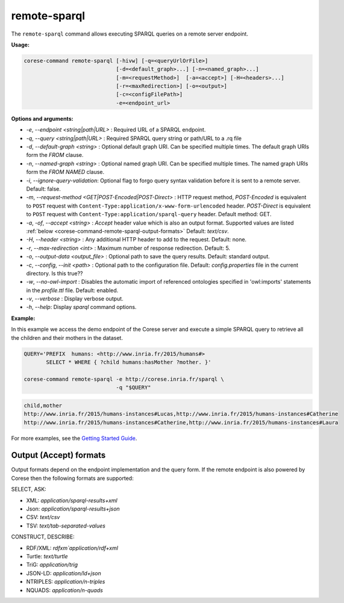 .. _corese-command-remote-sparql:

remote-sparql
=============


The ``remote-sparql`` command allows executing SPARQL queries on a remote server endpoint.

**Usage:**

.. code-block:: bash

    corese-command remote-sparql [-hivw] [-q=<queryUrlOrFile>] 
                                 [-d=<default_graph>...] [-n=<named_graph>...]
                                 [-m=<requestMethod>]  [-a=<accept>] [-H=<headers>...]
                                 [-r=<maxRedirection>] [-o=<output>] 
                                 [-c=<configFilePath>] 
                                 -e=<endpoint_url>
                                    
                                      
**Options and arguments:**

- `-e`, `\-\-endpoint` `<string|path|URL>` : Required URL of a SPARQL endpoint. 
- `-q`, `\-\-query` `<string|path|URL>` : Required SPARQL query string or path/URL to a .rq file
- `-d`, `\-\-default-graph` `<string>` : Optional default graph URI. Can be specified multiple times. The default graph URIs form the `FROM` clause. 
- `-n`, `\-\-named-graph` `<string>` : Optional named graph URI. Can be specified multiple times. The named graph URIs form the `FROM NAMED` clause.
- `-i`, `--ignore-query-validation`: Optional flag to forgo query syntax validation before it is sent to a remote server. Default: false.

- `-m`, `\-\-request-method` `<GET|POST-Encoded|POST-Direct>` : HTTP request method, `POST-Encoded` is equivalent to ``POST`` request with ``Content-Type:application/x-www-form-urlencoded`` header. `POST-Direct` is equivalent to ``POST`` request with ``Content-Type:application/sparql-query`` header.  Default method: GET.
- `-a`, `-of`, `\-\-accept` `<string>` : `Accept` header value which is also an output format. Supported values are listed :ref:`below <corese-command-remote-sparql-output-formats>` Default: `text/csv`.
- `-H`, `\-\-header` `<string>` : Any additional HTTP header to add to the request. Default: none.

- `-r`, `\-\-max-redirection` `<int>` : Maximum number of response redirection. Default: 5.

- `-o`, `\-\-output-data` `<output_file>` : Optional path to save the query results. Default: standard output.

- `-c`,  `\-\-config`, `\-\-init` `<path>` : Optional path to the configuration file. Default: `config.properties` file in the current directory. Is this true??
- `-w`, `\-\-no-owl-import` : Disables the automatic import of referenced ontologies specified in 'owl:imports' statements in the `profile.ttl` file. Default: enabled.

- `-v`, `\-\-verbose` : Display verbose output.
- `-h`, `\-\-help`: Display  `sparql` command options. 


**Example:**

In this example we access the demo endpoint of the Corese server and execute a simple SPARQL query to retrieve all the children and their mothers in the dataset.

.. code-block:: bash

    QUERY='PREFIX  humans: <http://www.inria.fr/2015/humans#>
           SELECT * WHERE { ?child humans:hasMother ?mother. }'

    corese-command remote-sparql -e http://corese.inria.fr/sparql \
                                 -q "$QUERY" 

.. code-block:: 

    child,mother
    http://www.inria.fr/2015/humans-instances#Lucas,http://www.inria.fr/2015/humans-instances#Catherine
    http://www.inria.fr/2015/humans-instances#Catherine,http://www.inria.fr/2015/humans-instances#Laura

For more examples, see the `Getting Started Guide <../getting%20started/Getting%20Started%20With%20Corese-command.html#the-remote-sparql-command>`_.


.. _corese-command-remote-sparql-output-formats:
Output (Accept) formats
^^^^^^^^^^^^^^^^^^^^^^^^

Output formats depend on the endpoint implementation and the query form. If the remote endpoint is also powered by Corese then the following formats are supported:

SELECT, ASK:

- XML: `application/sparql-results+xml`
- Json: `application/sparql-results+json`
- CSV: `text/csv`
- TSV: `text/tab-separated-values`


CONSTRUCT, DESCRIBE:

- RDF/XML: `rdfxm`application/rdf+xml`
- Turtle: `text/turtle`
- TriG: `application/trig`
- JSON-LD: `application/ld+json`
- NTRIPLES: `application/n-triples`
- NQUADS: `application/n-quads`
